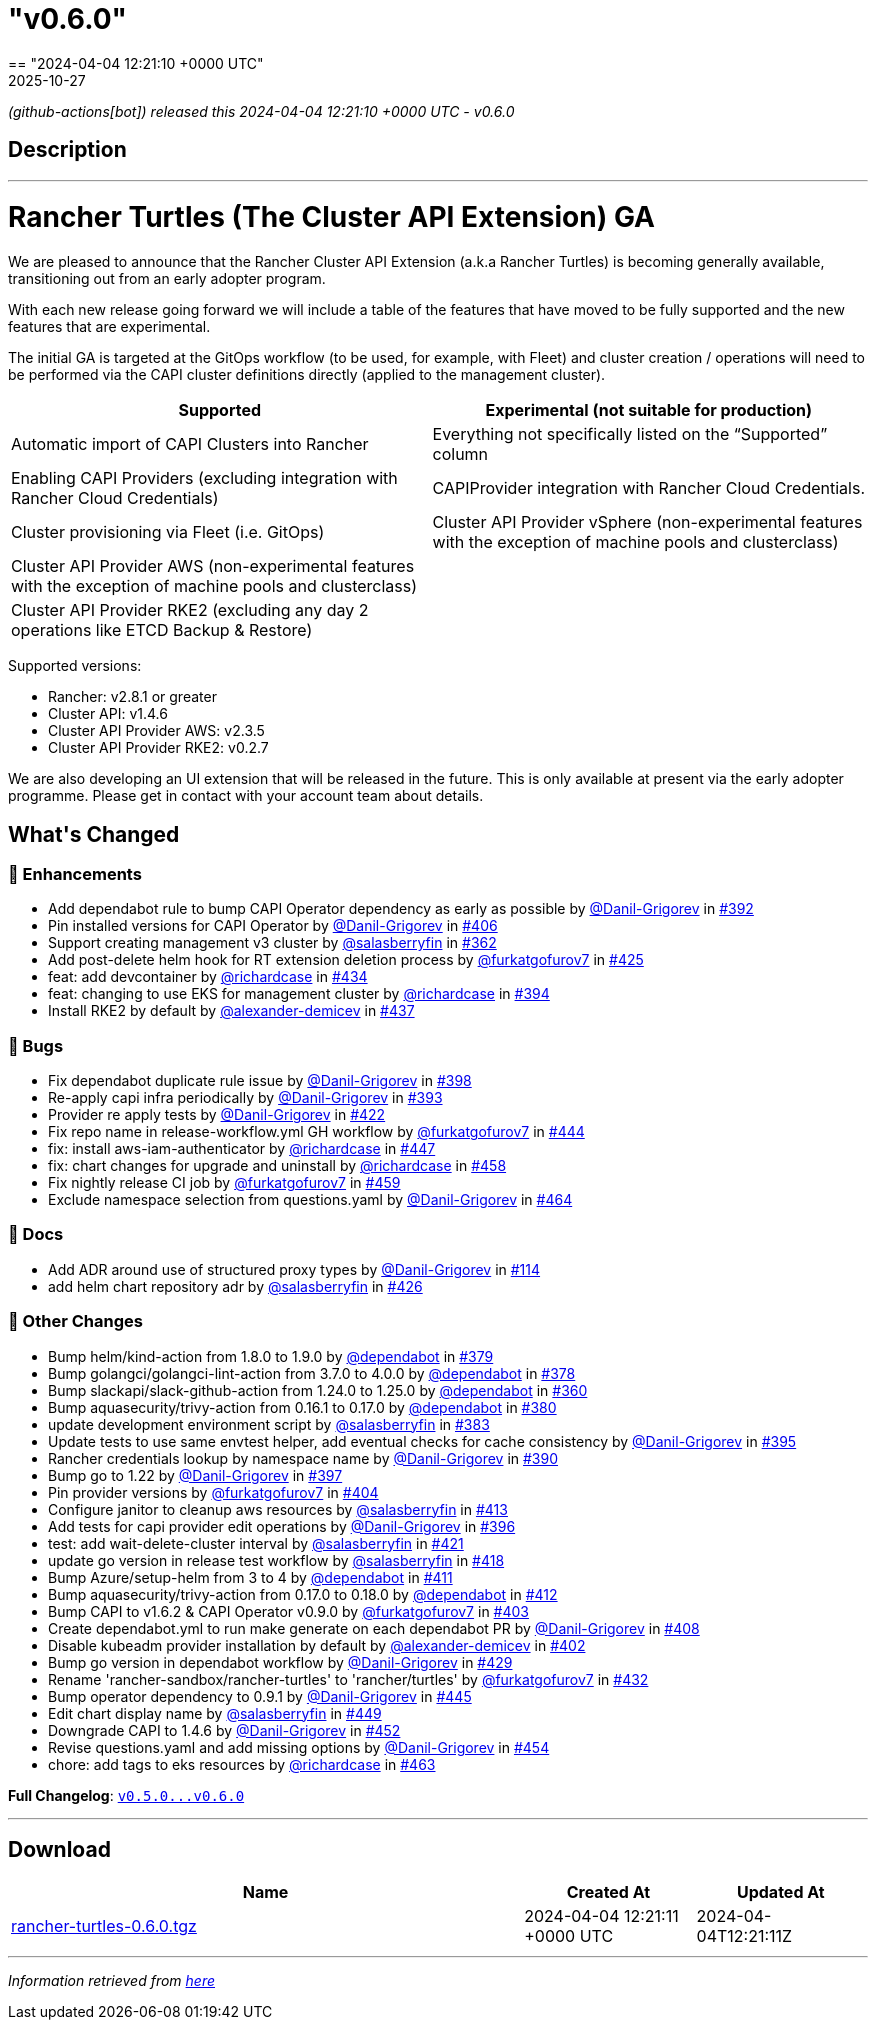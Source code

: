 = "v0.6.0"
:revdate: 2025-10-27
:page-revdate: {revdate}
== "2024-04-04 12:21:10 +0000 UTC"

// Disclaimer: this file is generated, do not edit it manually.


__ (github-actions[bot]) released this 2024-04-04 12:21:10 +0000 UTC - v0.6.0__


== Description

---

++++

<h1>Rancher Turtles (The Cluster API Extension) GA</h1>
<p>We are pleased to announce that the Rancher Cluster API Extension (a.k.a Rancher Turtles) is becoming generally available, transitioning out from an early adopter program.</p>
<p>With each new release going forward we will include a table of the features that have moved to be fully supported and the new features that are experimental.</p>
<p>The initial GA is targeted at the GitOps workflow (to be used, for example, with Fleet) and cluster creation / operations will need to be performed via the CAPI cluster definitions directly (applied to the management cluster).</p>
<table>
<thead>
<tr>
<th>Supported</th>
<th>Experimental (not suitable for production)</th>
</tr>
</thead>
<tbody>
<tr>
<td>Automatic import of CAPI Clusters into Rancher</td>
<td>Everything not specifically listed on the “Supported” column</td>
</tr>
<tr>
<td>Enabling CAPI Providers (excluding integration with Rancher Cloud Credentials)</td>
<td>CAPIProvider integration with Rancher Cloud Credentials.</td>
</tr>
<tr>
<td>Cluster provisioning via Fleet (i.e. GitOps)</td>
<td>Cluster API Provider vSphere (non-experimental features with the exception of machine pools and clusterclass)</td>
</tr>
<tr>
<td>Cluster API Provider AWS (non-experimental features with the exception of machine pools and clusterclass)</td>
<td></td>
</tr>
<tr>
<td>Cluster API Provider RKE2 (excluding any day 2 operations like ETCD Backup &amp; Restore)</td>
<td></td>
</tr>
</tbody>
</table>
<p>Supported versions:</p>
<ul>
<li>Rancher: v2.8.1 or greater</li>
<li>Cluster API: v1.4.6</li>
<li>Cluster API Provider AWS: v2.3.5</li>
<li>Cluster API Provider RKE2: v0.2.7</li>
</ul>
<p>We are also developing an UI extension that will be released in the future. This is only available at present via the early adopter programme. Please get in contact with your account team about details.</p>

<h2>What's Changed</h2>
<h3>🚀 Enhancements</h3>
<ul>
<li>Add dependabot rule to bump CAPI Operator dependency as early as possible by <a class="user-mention notranslate" data-hovercard-type="user" data-hovercard-url="/users/Danil-Grigorev/hovercard" data-octo-click="hovercard-link-click" data-octo-dimensions="link_type:self" href="https://github.com/Danil-Grigorev">@Danil-Grigorev</a> in <a class="issue-link js-issue-link" data-error-text="Failed to load title" data-id="2145060375" data-permission-text="Title is private" data-url="https://github.com/rancher/turtles/issues/392" data-hovercard-type="pull_request" data-hovercard-url="/rancher/turtles/pull/392/hovercard" href="https://github.com/rancher/turtles/pull/392">#392</a></li>
<li>Pin installed versions for CAPI Operator by <a class="user-mention notranslate" data-hovercard-type="user" data-hovercard-url="/users/Danil-Grigorev/hovercard" data-octo-click="hovercard-link-click" data-octo-dimensions="link_type:self" href="https://github.com/Danil-Grigorev">@Danil-Grigorev</a> in <a class="issue-link js-issue-link" data-error-text="Failed to load title" data-id="2161192794" data-permission-text="Title is private" data-url="https://github.com/rancher/turtles/issues/406" data-hovercard-type="pull_request" data-hovercard-url="/rancher/turtles/pull/406/hovercard" href="https://github.com/rancher/turtles/pull/406">#406</a></li>
<li>Support creating management v3 cluster by <a class="user-mention notranslate" data-hovercard-type="user" data-hovercard-url="/users/salasberryfin/hovercard" data-octo-click="hovercard-link-click" data-octo-dimensions="link_type:self" href="https://github.com/salasberryfin">@salasberryfin</a> in <a class="issue-link js-issue-link" data-error-text="Failed to load title" data-id="2104979087" data-permission-text="Title is private" data-url="https://github.com/rancher/turtles/issues/362" data-hovercard-type="pull_request" data-hovercard-url="/rancher/turtles/pull/362/hovercard" href="https://github.com/rancher/turtles/pull/362">#362</a></li>
<li>Add post-delete helm hook for RT extension deletion process by <a class="user-mention notranslate" data-hovercard-type="user" data-hovercard-url="/users/furkatgofurov7/hovercard" data-octo-click="hovercard-link-click" data-octo-dimensions="link_type:self" href="https://github.com/furkatgofurov7">@furkatgofurov7</a> in <a class="issue-link js-issue-link" data-error-text="Failed to load title" data-id="2178774511" data-permission-text="Title is private" data-url="https://github.com/rancher/turtles/issues/425" data-hovercard-type="pull_request" data-hovercard-url="/rancher/turtles/pull/425/hovercard" href="https://github.com/rancher/turtles/pull/425">#425</a></li>
<li>feat: add devcontainer by <a class="user-mention notranslate" data-hovercard-type="user" data-hovercard-url="/users/richardcase/hovercard" data-octo-click="hovercard-link-click" data-octo-dimensions="link_type:self" href="https://github.com/richardcase">@richardcase</a> in <a class="issue-link js-issue-link" data-error-text="Failed to load title" data-id="2188914131" data-permission-text="Title is private" data-url="https://github.com/rancher/turtles/issues/434" data-hovercard-type="pull_request" data-hovercard-url="/rancher/turtles/pull/434/hovercard" href="https://github.com/rancher/turtles/pull/434">#434</a></li>
<li>feat: changing to use EKS for management cluster by <a class="user-mention notranslate" data-hovercard-type="user" data-hovercard-url="/users/richardcase/hovercard" data-octo-click="hovercard-link-click" data-octo-dimensions="link_type:self" href="https://github.com/richardcase">@richardcase</a> in <a class="issue-link js-issue-link" data-error-text="Failed to load title" data-id="2148763893" data-permission-text="Title is private" data-url="https://github.com/rancher/turtles/issues/394" data-hovercard-type="pull_request" data-hovercard-url="/rancher/turtles/pull/394/hovercard" href="https://github.com/rancher/turtles/pull/394">#394</a></li>
<li>Install RKE2 by default by <a class="user-mention notranslate" data-hovercard-type="user" data-hovercard-url="/users/alexander-demicev/hovercard" data-octo-click="hovercard-link-click" data-octo-dimensions="link_type:self" href="https://github.com/alexander-demicev">@alexander-demicev</a> in <a class="issue-link js-issue-link" data-error-text="Failed to load title" data-id="2194925244" data-permission-text="Title is private" data-url="https://github.com/rancher/turtles/issues/437" data-hovercard-type="pull_request" data-hovercard-url="/rancher/turtles/pull/437/hovercard" href="https://github.com/rancher/turtles/pull/437">#437</a></li>
</ul>
<h3>🐛 Bugs</h3>
<ul>
<li>Fix dependabot duplicate rule issue by <a class="user-mention notranslate" data-hovercard-type="user" data-hovercard-url="/users/Danil-Grigorev/hovercard" data-octo-click="hovercard-link-click" data-octo-dimensions="link_type:self" href="https://github.com/Danil-Grigorev">@Danil-Grigorev</a> in <a class="issue-link js-issue-link" data-error-text="Failed to load title" data-id="2151184625" data-permission-text="Title is private" data-url="https://github.com/rancher/turtles/issues/398" data-hovercard-type="pull_request" data-hovercard-url="/rancher/turtles/pull/398/hovercard" href="https://github.com/rancher/turtles/pull/398">#398</a></li>
<li>Re-apply capi infra periodically by <a class="user-mention notranslate" data-hovercard-type="user" data-hovercard-url="/users/Danil-Grigorev/hovercard" data-octo-click="hovercard-link-click" data-octo-dimensions="link_type:self" href="https://github.com/Danil-Grigorev">@Danil-Grigorev</a> in <a class="issue-link js-issue-link" data-error-text="Failed to load title" data-id="2146145830" data-permission-text="Title is private" data-url="https://github.com/rancher/turtles/issues/393" data-hovercard-type="pull_request" data-hovercard-url="/rancher/turtles/pull/393/hovercard" href="https://github.com/rancher/turtles/pull/393">#393</a></li>
<li>Provider re apply tests by <a class="user-mention notranslate" data-hovercard-type="user" data-hovercard-url="/users/Danil-Grigorev/hovercard" data-octo-click="hovercard-link-click" data-octo-dimensions="link_type:self" href="https://github.com/Danil-Grigorev">@Danil-Grigorev</a> in <a class="issue-link js-issue-link" data-error-text="Failed to load title" data-id="2171487002" data-permission-text="Title is private" data-url="https://github.com/rancher/turtles/issues/422" data-hovercard-type="pull_request" data-hovercard-url="/rancher/turtles/pull/422/hovercard" href="https://github.com/rancher/turtles/pull/422">#422</a></li>
<li>Fix repo name in release-workflow.yml GH workflow by <a class="user-mention notranslate" data-hovercard-type="user" data-hovercard-url="/users/furkatgofurov7/hovercard" data-octo-click="hovercard-link-click" data-octo-dimensions="link_type:self" href="https://github.com/furkatgofurov7">@furkatgofurov7</a> in <a class="issue-link js-issue-link" data-error-text="Failed to load title" data-id="2205354494" data-permission-text="Title is private" data-url="https://github.com/rancher/turtles/issues/444" data-hovercard-type="pull_request" data-hovercard-url="/rancher/turtles/pull/444/hovercard" href="https://github.com/rancher/turtles/pull/444">#444</a></li>
<li>fix: install aws-iam-authenticator by <a class="user-mention notranslate" data-hovercard-type="user" data-hovercard-url="/users/richardcase/hovercard" data-octo-click="hovercard-link-click" data-octo-dimensions="link_type:self" href="https://github.com/richardcase">@richardcase</a> in <a class="issue-link js-issue-link" data-error-text="Failed to load title" data-id="2208376900" data-permission-text="Title is private" data-url="https://github.com/rancher/turtles/issues/447" data-hovercard-type="pull_request" data-hovercard-url="/rancher/turtles/pull/447/hovercard" href="https://github.com/rancher/turtles/pull/447">#447</a></li>
<li>fix: chart changes for upgrade and uninstall by <a class="user-mention notranslate" data-hovercard-type="user" data-hovercard-url="/users/richardcase/hovercard" data-octo-click="hovercard-link-click" data-octo-dimensions="link_type:self" href="https://github.com/richardcase">@richardcase</a> in <a class="issue-link js-issue-link" data-error-text="Failed to load title" data-id="2220076691" data-permission-text="Title is private" data-url="https://github.com/rancher/turtles/issues/458" data-hovercard-type="pull_request" data-hovercard-url="/rancher/turtles/pull/458/hovercard" href="https://github.com/rancher/turtles/pull/458">#458</a></li>
<li>Fix nightly release CI job by <a class="user-mention notranslate" data-hovercard-type="user" data-hovercard-url="/users/furkatgofurov7/hovercard" data-octo-click="hovercard-link-click" data-octo-dimensions="link_type:self" href="https://github.com/furkatgofurov7">@furkatgofurov7</a> in <a class="issue-link js-issue-link" data-error-text="Failed to load title" data-id="2220725057" data-permission-text="Title is private" data-url="https://github.com/rancher/turtles/issues/459" data-hovercard-type="pull_request" data-hovercard-url="/rancher/turtles/pull/459/hovercard" href="https://github.com/rancher/turtles/pull/459">#459</a></li>
<li>Exclude namespace selection from questions.yaml by <a class="user-mention notranslate" data-hovercard-type="user" data-hovercard-url="/users/Danil-Grigorev/hovercard" data-octo-click="hovercard-link-click" data-octo-dimensions="link_type:self" href="https://github.com/Danil-Grigorev">@Danil-Grigorev</a> in <a class="issue-link js-issue-link" data-error-text="Failed to load title" data-id="2225006252" data-permission-text="Title is private" data-url="https://github.com/rancher/turtles/issues/464" data-hovercard-type="pull_request" data-hovercard-url="/rancher/turtles/pull/464/hovercard" href="https://github.com/rancher/turtles/pull/464">#464</a></li>
</ul>
<h3>📖 Docs</h3>
<ul>
<li>Add ADR around use of structured proxy types by <a class="user-mention notranslate" data-hovercard-type="user" data-hovercard-url="/users/Danil-Grigorev/hovercard" data-octo-click="hovercard-link-click" data-octo-dimensions="link_type:self" href="https://github.com/Danil-Grigorev">@Danil-Grigorev</a> in <a class="issue-link js-issue-link" data-error-text="Failed to load title" data-id="1887194033" data-permission-text="Title is private" data-url="https://github.com/rancher/turtles/issues/114" data-hovercard-type="pull_request" data-hovercard-url="/rancher/turtles/pull/114/hovercard" href="https://github.com/rancher/turtles/pull/114">#114</a></li>
<li>add helm chart repository adr by <a class="user-mention notranslate" data-hovercard-type="user" data-hovercard-url="/users/salasberryfin/hovercard" data-octo-click="hovercard-link-click" data-octo-dimensions="link_type:self" href="https://github.com/salasberryfin">@salasberryfin</a> in <a class="issue-link js-issue-link" data-error-text="Failed to load title" data-id="2179296540" data-permission-text="Title is private" data-url="https://github.com/rancher/turtles/issues/426" data-hovercard-type="pull_request" data-hovercard-url="/rancher/turtles/pull/426/hovercard" href="https://github.com/rancher/turtles/pull/426">#426</a></li>
</ul>
<h3>🌱 Other Changes</h3>
<ul>
<li>Bump helm/kind-action from 1.8.0 to 1.9.0 by <a class="user-mention notranslate" data-hovercard-type="organization" data-hovercard-url="/orgs/dependabot/hovercard" data-octo-click="hovercard-link-click" data-octo-dimensions="link_type:self" href="https://github.com/dependabot">@dependabot</a> in <a class="issue-link js-issue-link" data-error-text="Failed to load title" data-id="2129430330" data-permission-text="Title is private" data-url="https://github.com/rancher/turtles/issues/379" data-hovercard-type="pull_request" data-hovercard-url="/rancher/turtles/pull/379/hovercard" href="https://github.com/rancher/turtles/pull/379">#379</a></li>
<li>Bump golangci/golangci-lint-action from 3.7.0 to 4.0.0 by <a class="user-mention notranslate" data-hovercard-type="organization" data-hovercard-url="/orgs/dependabot/hovercard" data-octo-click="hovercard-link-click" data-octo-dimensions="link_type:self" href="https://github.com/dependabot">@dependabot</a> in <a class="issue-link js-issue-link" data-error-text="Failed to load title" data-id="2129430276" data-permission-text="Title is private" data-url="https://github.com/rancher/turtles/issues/378" data-hovercard-type="pull_request" data-hovercard-url="/rancher/turtles/pull/378/hovercard" href="https://github.com/rancher/turtles/pull/378">#378</a></li>
<li>Bump slackapi/slack-github-action from 1.24.0 to 1.25.0 by <a class="user-mention notranslate" data-hovercard-type="organization" data-hovercard-url="/orgs/dependabot/hovercard" data-octo-click="hovercard-link-click" data-octo-dimensions="link_type:self" href="https://github.com/dependabot">@dependabot</a> in <a class="issue-link js-issue-link" data-error-text="Failed to load title" data-id="2104673288" data-permission-text="Title is private" data-url="https://github.com/rancher/turtles/issues/360" data-hovercard-type="pull_request" data-hovercard-url="/rancher/turtles/pull/360/hovercard" href="https://github.com/rancher/turtles/pull/360">#360</a></li>
<li>Bump aquasecurity/trivy-action from 0.16.1 to 0.17.0 by <a class="user-mention notranslate" data-hovercard-type="organization" data-hovercard-url="/orgs/dependabot/hovercard" data-octo-click="hovercard-link-click" data-octo-dimensions="link_type:self" href="https://github.com/dependabot">@dependabot</a> in <a class="issue-link js-issue-link" data-error-text="Failed to load title" data-id="2129430367" data-permission-text="Title is private" data-url="https://github.com/rancher/turtles/issues/380" data-hovercard-type="pull_request" data-hovercard-url="/rancher/turtles/pull/380/hovercard" href="https://github.com/rancher/turtles/pull/380">#380</a></li>
<li>update development environment script by <a class="user-mention notranslate" data-hovercard-type="user" data-hovercard-url="/users/salasberryfin/hovercard" data-octo-click="hovercard-link-click" data-octo-dimensions="link_type:self" href="https://github.com/salasberryfin">@salasberryfin</a> in <a class="issue-link js-issue-link" data-error-text="Failed to load title" data-id="2131905591" data-permission-text="Title is private" data-url="https://github.com/rancher/turtles/issues/383" data-hovercard-type="pull_request" data-hovercard-url="/rancher/turtles/pull/383/hovercard" href="https://github.com/rancher/turtles/pull/383">#383</a></li>
<li>Update tests to use same envtest helper, add eventual checks for cache consistency by <a class="user-mention notranslate" data-hovercard-type="user" data-hovercard-url="/users/Danil-Grigorev/hovercard" data-octo-click="hovercard-link-click" data-octo-dimensions="link_type:self" href="https://github.com/Danil-Grigorev">@Danil-Grigorev</a> in <a class="issue-link js-issue-link" data-error-text="Failed to load title" data-id="2149145906" data-permission-text="Title is private" data-url="https://github.com/rancher/turtles/issues/395" data-hovercard-type="pull_request" data-hovercard-url="/rancher/turtles/pull/395/hovercard" href="https://github.com/rancher/turtles/pull/395">#395</a></li>
<li>Rancher credentials lookup by namespace name by <a class="user-mention notranslate" data-hovercard-type="user" data-hovercard-url="/users/Danil-Grigorev/hovercard" data-octo-click="hovercard-link-click" data-octo-dimensions="link_type:self" href="https://github.com/Danil-Grigorev">@Danil-Grigorev</a> in <a class="issue-link js-issue-link" data-error-text="Failed to load title" data-id="2143972424" data-permission-text="Title is private" data-url="https://github.com/rancher/turtles/issues/390" data-hovercard-type="pull_request" data-hovercard-url="/rancher/turtles/pull/390/hovercard" href="https://github.com/rancher/turtles/pull/390">#390</a></li>
<li>Bump go to 1.22 by <a class="user-mention notranslate" data-hovercard-type="user" data-hovercard-url="/users/Danil-Grigorev/hovercard" data-octo-click="hovercard-link-click" data-octo-dimensions="link_type:self" href="https://github.com/Danil-Grigorev">@Danil-Grigorev</a> in <a class="issue-link js-issue-link" data-error-text="Failed to load title" data-id="2151043910" data-permission-text="Title is private" data-url="https://github.com/rancher/turtles/issues/397" data-hovercard-type="pull_request" data-hovercard-url="/rancher/turtles/pull/397/hovercard" href="https://github.com/rancher/turtles/pull/397">#397</a></li>
<li>Pin provider versions by <a class="user-mention notranslate" data-hovercard-type="user" data-hovercard-url="/users/furkatgofurov7/hovercard" data-octo-click="hovercard-link-click" data-octo-dimensions="link_type:self" href="https://github.com/furkatgofurov7">@furkatgofurov7</a> in <a class="issue-link js-issue-link" data-error-text="Failed to load title" data-id="2161072595" data-permission-text="Title is private" data-url="https://github.com/rancher/turtles/issues/404" data-hovercard-type="pull_request" data-hovercard-url="/rancher/turtles/pull/404/hovercard" href="https://github.com/rancher/turtles/pull/404">#404</a></li>
<li>Configure janitor to cleanup aws resources by <a class="user-mention notranslate" data-hovercard-type="user" data-hovercard-url="/users/salasberryfin/hovercard" data-octo-click="hovercard-link-click" data-octo-dimensions="link_type:self" href="https://github.com/salasberryfin">@salasberryfin</a> in <a class="issue-link js-issue-link" data-error-text="Failed to load title" data-id="2167619125" data-permission-text="Title is private" data-url="https://github.com/rancher/turtles/issues/413" data-hovercard-type="pull_request" data-hovercard-url="/rancher/turtles/pull/413/hovercard" href="https://github.com/rancher/turtles/pull/413">#413</a></li>
<li>Add tests for capi provider edit operations by <a class="user-mention notranslate" data-hovercard-type="user" data-hovercard-url="/users/Danil-Grigorev/hovercard" data-octo-click="hovercard-link-click" data-octo-dimensions="link_type:self" href="https://github.com/Danil-Grigorev">@Danil-Grigorev</a> in <a class="issue-link js-issue-link" data-error-text="Failed to load title" data-id="2150958177" data-permission-text="Title is private" data-url="https://github.com/rancher/turtles/issues/396" data-hovercard-type="pull_request" data-hovercard-url="/rancher/turtles/pull/396/hovercard" href="https://github.com/rancher/turtles/pull/396">#396</a></li>
<li>test: add wait-delete-cluster interval by <a class="user-mention notranslate" data-hovercard-type="user" data-hovercard-url="/users/salasberryfin/hovercard" data-octo-click="hovercard-link-click" data-octo-dimensions="link_type:self" href="https://github.com/salasberryfin">@salasberryfin</a> in <a class="issue-link js-issue-link" data-error-text="Failed to load title" data-id="2171412393" data-permission-text="Title is private" data-url="https://github.com/rancher/turtles/issues/421" data-hovercard-type="pull_request" data-hovercard-url="/rancher/turtles/pull/421/hovercard" href="https://github.com/rancher/turtles/pull/421">#421</a></li>
<li>update go version in release test workflow by <a class="user-mention notranslate" data-hovercard-type="user" data-hovercard-url="/users/salasberryfin/hovercard" data-octo-click="hovercard-link-click" data-octo-dimensions="link_type:self" href="https://github.com/salasberryfin">@salasberryfin</a> in <a class="issue-link js-issue-link" data-error-text="Failed to load title" data-id="2170855635" data-permission-text="Title is private" data-url="https://github.com/rancher/turtles/issues/418" data-hovercard-type="pull_request" data-hovercard-url="/rancher/turtles/pull/418/hovercard" href="https://github.com/rancher/turtles/pull/418">#418</a></li>
<li>Bump Azure/setup-helm from 3 to 4 by <a class="user-mention notranslate" data-hovercard-type="organization" data-hovercard-url="/orgs/dependabot/hovercard" data-octo-click="hovercard-link-click" data-octo-dimensions="link_type:self" href="https://github.com/dependabot">@dependabot</a> in <a class="issue-link js-issue-link" data-error-text="Failed to load title" data-id="2165965923" data-permission-text="Title is private" data-url="https://github.com/rancher/turtles/issues/411" data-hovercard-type="pull_request" data-hovercard-url="/rancher/turtles/pull/411/hovercard" href="https://github.com/rancher/turtles/pull/411">#411</a></li>
<li>Bump aquasecurity/trivy-action from 0.17.0 to 0.18.0 by <a class="user-mention notranslate" data-hovercard-type="organization" data-hovercard-url="/orgs/dependabot/hovercard" data-octo-click="hovercard-link-click" data-octo-dimensions="link_type:self" href="https://github.com/dependabot">@dependabot</a> in <a class="issue-link js-issue-link" data-error-text="Failed to load title" data-id="2165966024" data-permission-text="Title is private" data-url="https://github.com/rancher/turtles/issues/412" data-hovercard-type="pull_request" data-hovercard-url="/rancher/turtles/pull/412/hovercard" href="https://github.com/rancher/turtles/pull/412">#412</a></li>
<li>Bump CAPI to v1.6.2 &amp; CAPI Operator v0.9.0 by <a class="user-mention notranslate" data-hovercard-type="user" data-hovercard-url="/users/furkatgofurov7/hovercard" data-octo-click="hovercard-link-click" data-octo-dimensions="link_type:self" href="https://github.com/furkatgofurov7">@furkatgofurov7</a> in <a class="issue-link js-issue-link" data-error-text="Failed to load title" data-id="2161066157" data-permission-text="Title is private" data-url="https://github.com/rancher/turtles/issues/403" data-hovercard-type="pull_request" data-hovercard-url="/rancher/turtles/pull/403/hovercard" href="https://github.com/rancher/turtles/pull/403">#403</a></li>
<li>Create dependabot.yml to run make generate on each dependabot PR by <a class="user-mention notranslate" data-hovercard-type="user" data-hovercard-url="/users/Danil-Grigorev/hovercard" data-octo-click="hovercard-link-click" data-octo-dimensions="link_type:self" href="https://github.com/Danil-Grigorev">@Danil-Grigorev</a> in <a class="issue-link js-issue-link" data-error-text="Failed to load title" data-id="2161713326" data-permission-text="Title is private" data-url="https://github.com/rancher/turtles/issues/408" data-hovercard-type="pull_request" data-hovercard-url="/rancher/turtles/pull/408/hovercard" href="https://github.com/rancher/turtles/pull/408">#408</a></li>
<li>Disable kubeadm provider installation by default by <a class="user-mention notranslate" data-hovercard-type="user" data-hovercard-url="/users/alexander-demicev/hovercard" data-octo-click="hovercard-link-click" data-octo-dimensions="link_type:self" href="https://github.com/alexander-demicev">@alexander-demicev</a> in <a class="issue-link js-issue-link" data-error-text="Failed to load title" data-id="2160907529" data-permission-text="Title is private" data-url="https://github.com/rancher/turtles/issues/402" data-hovercard-type="pull_request" data-hovercard-url="/rancher/turtles/pull/402/hovercard" href="https://github.com/rancher/turtles/pull/402">#402</a></li>
<li>Bump go version in dependabot workflow  by <a class="user-mention notranslate" data-hovercard-type="user" data-hovercard-url="/users/Danil-Grigorev/hovercard" data-octo-click="hovercard-link-click" data-octo-dimensions="link_type:self" href="https://github.com/Danil-Grigorev">@Danil-Grigorev</a> in <a class="issue-link js-issue-link" data-error-text="Failed to load title" data-id="2184028332" data-permission-text="Title is private" data-url="https://github.com/rancher/turtles/issues/429" data-hovercard-type="pull_request" data-hovercard-url="/rancher/turtles/pull/429/hovercard" href="https://github.com/rancher/turtles/pull/429">#429</a></li>
<li>Rename 'rancher-sandbox/rancher-turtles' to 'rancher/turtles' by <a class="user-mention notranslate" data-hovercard-type="user" data-hovercard-url="/users/furkatgofurov7/hovercard" data-octo-click="hovercard-link-click" data-octo-dimensions="link_type:self" href="https://github.com/furkatgofurov7">@furkatgofurov7</a> in <a class="issue-link js-issue-link" data-error-text="Failed to load title" data-id="2186029061" data-permission-text="Title is private" data-url="https://github.com/rancher/turtles/issues/432" data-hovercard-type="pull_request" data-hovercard-url="/rancher/turtles/pull/432/hovercard" href="https://github.com/rancher/turtles/pull/432">#432</a></li>
<li>Bump operator dependency to 0.9.1 by <a class="user-mention notranslate" data-hovercard-type="user" data-hovercard-url="/users/Danil-Grigorev/hovercard" data-octo-click="hovercard-link-click" data-octo-dimensions="link_type:self" href="https://github.com/Danil-Grigorev">@Danil-Grigorev</a> in <a class="issue-link js-issue-link" data-error-text="Failed to load title" data-id="2205421482" data-permission-text="Title is private" data-url="https://github.com/rancher/turtles/issues/445" data-hovercard-type="pull_request" data-hovercard-url="/rancher/turtles/pull/445/hovercard" href="https://github.com/rancher/turtles/pull/445">#445</a></li>
<li>Edit chart display name by <a class="user-mention notranslate" data-hovercard-type="user" data-hovercard-url="/users/salasberryfin/hovercard" data-octo-click="hovercard-link-click" data-octo-dimensions="link_type:self" href="https://github.com/salasberryfin">@salasberryfin</a> in <a class="issue-link js-issue-link" data-error-text="Failed to load title" data-id="2210499541" data-permission-text="Title is private" data-url="https://github.com/rancher/turtles/issues/449" data-hovercard-type="pull_request" data-hovercard-url="/rancher/turtles/pull/449/hovercard" href="https://github.com/rancher/turtles/pull/449">#449</a></li>
<li>Downgrade CAPI to 1.4.6 by <a class="user-mention notranslate" data-hovercard-type="user" data-hovercard-url="/users/Danil-Grigorev/hovercard" data-octo-click="hovercard-link-click" data-octo-dimensions="link_type:self" href="https://github.com/Danil-Grigorev">@Danil-Grigorev</a> in <a class="issue-link js-issue-link" data-error-text="Failed to load title" data-id="2212898579" data-permission-text="Title is private" data-url="https://github.com/rancher/turtles/issues/452" data-hovercard-type="pull_request" data-hovercard-url="/rancher/turtles/pull/452/hovercard" href="https://github.com/rancher/turtles/pull/452">#452</a></li>
<li>Revise questions.yaml and add missing options by <a class="user-mention notranslate" data-hovercard-type="user" data-hovercard-url="/users/Danil-Grigorev/hovercard" data-octo-click="hovercard-link-click" data-octo-dimensions="link_type:self" href="https://github.com/Danil-Grigorev">@Danil-Grigorev</a> in <a class="issue-link js-issue-link" data-error-text="Failed to load title" data-id="2213191699" data-permission-text="Title is private" data-url="https://github.com/rancher/turtles/issues/454" data-hovercard-type="pull_request" data-hovercard-url="/rancher/turtles/pull/454/hovercard" href="https://github.com/rancher/turtles/pull/454">#454</a></li>
<li>chore: add tags to eks resources by <a class="user-mention notranslate" data-hovercard-type="user" data-hovercard-url="/users/richardcase/hovercard" data-octo-click="hovercard-link-click" data-octo-dimensions="link_type:self" href="https://github.com/richardcase">@richardcase</a> in <a class="issue-link js-issue-link" data-error-text="Failed to load title" data-id="2223421010" data-permission-text="Title is private" data-url="https://github.com/rancher/turtles/issues/463" data-hovercard-type="pull_request" data-hovercard-url="/rancher/turtles/pull/463/hovercard" href="https://github.com/rancher/turtles/pull/463">#463</a></li>
</ul>
<p><strong>Full Changelog</strong>: <a class="commit-link" href="https://github.com/rancher/turtles/compare/v0.5.0...v0.6.0"><tt>v0.5.0...v0.6.0</tt></a></p>

++++

---



== Download

[cols="3,1,1" options="header" frame="all" grid="rows"]
|===
| Name | Created At | Updated At

| link:https://github.com/rancher/turtles/releases/download/v0.6.0/rancher-turtles-0.6.0.tgz[rancher-turtles-0.6.0.tgz] | 2024-04-04 12:21:11 +0000 UTC | 2024-04-04T12:21:11Z

|===


---

__Information retrieved from link:https://github.com/rancher/turtles/releases/tag/v0.6.0[here]__

